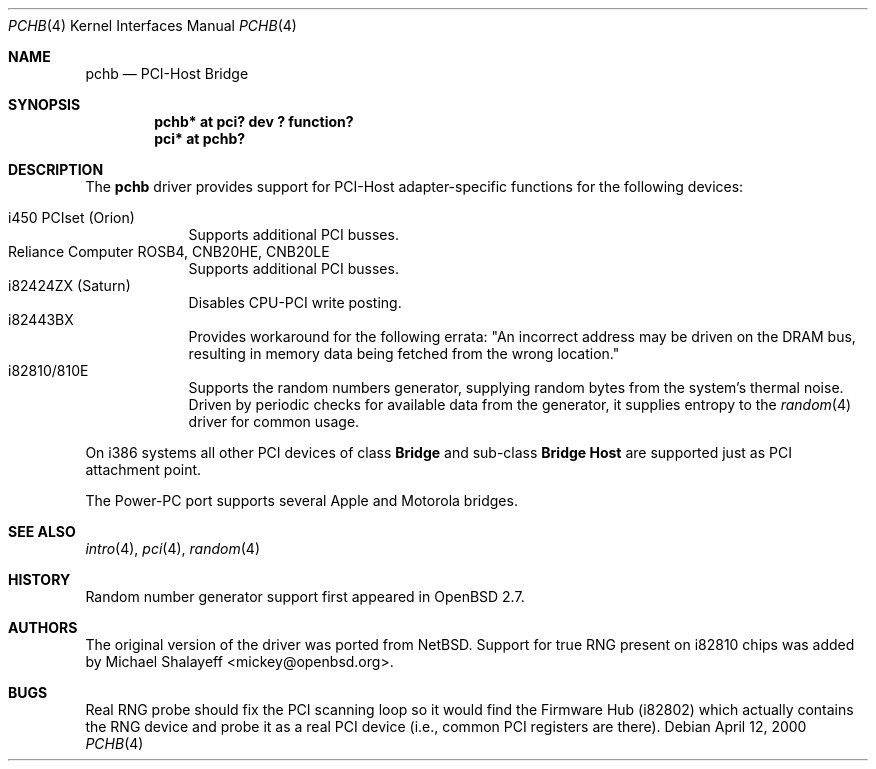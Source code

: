 .\"	$OpenBSD: src/share/man/man4/pchb.4,v 1.4 2000/05/15 03:30:22 deraadt Exp $
.\"
.\" Copyright (c) 2000 Michael Shalayeff. All rights reserved.
.\"
.Dd April 12, 2000
.Dt PCHB 4
.Os
.Sh NAME
.Nm pchb
.Nd PCI-Host Bridge
.Sh SYNOPSIS
.Cd "pchb* at pci? dev ? function?"
.Cd "pci* at pchb?
.Sh DESCRIPTION
The
.Nm
driver provides support for PCI-Host adapter-specific functions for
the following devices:
.Pp
.Bl -tag -width -offset indent -compact
.It i450 PCIset (Orion)
Supports additional PCI busses.
.It Reliance Computer ROSB4, CNB20HE, CNB20LE
Supports additional PCI busses.
.It i82424ZX (Saturn)
Disables CPU-PCI write posting.
.It i82443BX
Provides workaround for the following errata:
"An incorrect address may be driven on the
DRAM bus, resulting in memory data being
fetched from the wrong location."
.It i82810/810E
Supports the random numbers generator,
supplying random bytes from the system's thermal noise.
Driven by periodic checks for available data from the generator,
it supplies entropy to the
.Xr random 4
driver for common usage.
.El
.Pp
On i386 systems all other PCI devices of class
.Nm Bridge
and sub-class
.Nm Bridge Host
are supported just as PCI attachment point.
.Pp
The Power-PC port supports several Apple and Motorola bridges.
.Pp
.Sh SEE ALSO
.Xr intro 4 ,
.Xr pci 4 ,
.Xr random 4
.Sh HISTORY
Random number generator support first appeared in
.Ox 2.7 .
.Sh AUTHORS
The original version of the driver was ported from
.Nx .
Support for true RNG present on i82810 chips was added by
Michael Shalayeff <mickey@openbsd.org>.
.Sh BUGS
Real RNG probe should fix the PCI scanning loop so it would find the Firmware
Hub (i82802) which actually contains the RNG device and
probe it as a real PCI device (i.e., common PCI registers are there).
